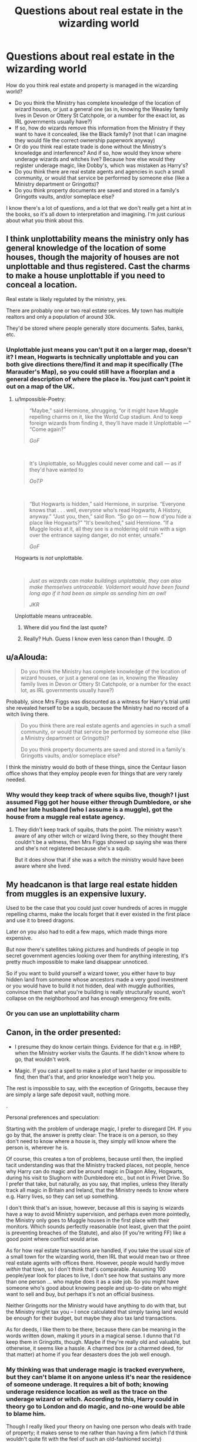 #+TITLE: Questions about real estate in the wizarding world

* Questions about real estate in the wizarding world
:PROPERTIES:
:Score: 15
:DateUnix: 1596558139.0
:DateShort: 2020-Aug-04
:FlairText: Discussion
:END:
How do you think real estate and property is managed in the wizarding world?

- Do you think the Ministry has complete knowledge of the location of wizard houses, or just a general one (as in, knowing the Weasley family lives in Devon or Ottery St Catchpole, or a number for the exact lot, as IRL governments usually have?)
- If so, how do wizards remove this information from the Ministry if they want to have it concealed, like the Black family? (not that I can imagine they would file the correct ownership paperwork anyway)
- Or do you think real estate trade is done without the Ministry's knowledge and interference? And if so, how would they know where underage wizards and witches live? Because how else would they register underage magic, like Dobby's, which was mistaken as Harry's?
- Do you think there are real estate agents and agencies in such a small community, or would that service be performed by someone else (like a Ministry department or Gringotts)?
- Do you think property documents are saved and stored in a family's Gringotts vaults, and/or someplace else?

I know there's a lot of questions, and a lot that we don't really get a hint at in the books, so it's all down to interpretation and imagining. I'm just curious about what you think about this.


** I think unplottability means the ministry only has general knowledge of the location of some houses, though the majority of houses are not unplottable and thus registered. Cast the charms to make a house unplottable if you need to conceal a location.

Real estate is likely regulated by the ministry, yes.

There are probably one or two real estate services. My town has multiple realtors and only a population of around 30k.

They'd be stored where people generally store documents. Safes, banks, etc.
:PROPERTIES:
:Author: Impossible-Poetry
:Score: 7
:DateUnix: 1596560525.0
:DateShort: 2020-Aug-04
:END:

*** Unplottable just means you can't put it on a larger map, doesn't it? I mean, Hogwarts is technically unplottable and you can both give directions there/find it and map it specifically (The Marauder's Map), so you could still have a floorplan and a general description of where the place is. You just can't point it out on a map of the UK.
:PROPERTIES:
:Author: Avalon1632
:Score: 6
:DateUnix: 1596561800.0
:DateShort: 2020-Aug-04
:END:

**** u/Impossible-Poetry:
#+begin_quote
  “Maybe,” said Hermione, shrugging, “or it might have Muggle repelling charms on it, like the World Cup stadium. And to keep foreign wizards from finding it, they'll have made it Unplottable ---” “Come again?”

  /GoF/
#+end_quote

​

#+begin_quote
  It's Unplottable, so Muggles could never come and call --- as if they'd have wanted to

  /OoTP/
#+end_quote

​

#+begin_quote
  “But Hogwarts is hidden,” said Hermione, in surprise. “Everyone knows that . . . well, everyone who's read Hogwarts, A History, anyway.” “Just you, then,” said Ron. “So go on --- how d'you hide a place like Hogwarts?” “It's bewitched,” said Hermione. “If a Muggle looks at it, all they see is a moldering old ruin with a sign over the entrance saying danger, do not enter, unsafe.”

  /GoF/
#+end_quote

Hogwarts is /not/ unplottable.

​

#+begin_quote
  /Just as wizards can make buildings unplottable, they can also make themselves untraceable. Voldemort would have been found long ago if it had been as simple as sending him an owl!/

  /JKR/
#+end_quote

Unplottable means untraceable.
:PROPERTIES:
:Author: Impossible-Poetry
:Score: 12
:DateUnix: 1596564609.0
:DateShort: 2020-Aug-04
:END:

***** Where did you find the last quote?
:PROPERTIES:
:Score: 1
:DateUnix: 1596567216.0
:DateShort: 2020-Aug-04
:END:


***** Really? Huh. Guess I know even less canon than I thought. :D
:PROPERTIES:
:Author: Avalon1632
:Score: 1
:DateUnix: 1596572801.0
:DateShort: 2020-Aug-05
:END:


** u/aAlouda:
#+begin_quote
  Do you think the Ministry has complete knowledge of the location of wizard houses, or just a general one (as in, knowing the Weasley family lives in Devon or Ottery St Catchpole, or a number for the exact lot, as IRL governments usually have?)
#+end_quote

Probably, since Mrs Figgs was discounted as a witness for Harry's trial until she revealed herself to be a squib, because the Ministry had no record of a witch living there.

#+begin_quote
  Do you think there are real estate agents and agencies in such a small community, or would that service be performed by someone else (like a Ministry department or Gringotts)?

  Do you think property documents are saved and stored in a family's Gringotts vaults, and/or someplace else?
#+end_quote

I think the ministry would do both of these things, since the Centaur liason office shows that they employ people even for things that are very rarely needed.
:PROPERTIES:
:Author: aAlouda
:Score: 4
:DateUnix: 1596562085.0
:DateShort: 2020-Aug-04
:END:

*** Why would they keep track of where squibs live, though? I just assumed Figg got her house either through Dumbledore, or she and her late husband (who I assume is a muggle), got the house from a muggle real estate agency.
:PROPERTIES:
:Score: 1
:DateUnix: 1596562485.0
:DateShort: 2020-Aug-04
:END:

**** They didn't keep track of squibs, thats the point. The ministry wasn't aware of any other witch or wizard living there, so they thought there couldn't be a witness, then Mrs Figgs showed up saying she was there and she's not registered because she's a squib.

But it does show that if she was a witch the ministry would have been aware where she lived.
:PROPERTIES:
:Author: aAlouda
:Score: 5
:DateUnix: 1596562887.0
:DateShort: 2020-Aug-04
:END:


** My headcanon is that large real estate hidden from muggles is an expensive luxury.

Used to be the case that you could just cover hundreds of acres in muggle repelling charms, make the locals forget that it ever existed in the first place and use it to breed dragons.

Later on you also had to edit a few maps, which made things more expensive.

But now there's satellites taking pictures and hundreds of people in top secret government agencies looking over them for anything interesting, it's pretty much impossible to make land disappear unnoticed.

So if you want to build yourself a wizard tower, you either have to buy hidden land from someone whose ancestors made a very good investment or you would have to build it not hidden, deal with muggle authorities, convince them that what you're building is really structurally sound, won't collapse on the neighborhood and has enough emergency fire exits.
:PROPERTIES:
:Author: 15_Redstones
:Score: 2
:DateUnix: 1596659049.0
:DateShort: 2020-Aug-06
:END:

*** Or you can use an unplottability charm
:PROPERTIES:
:Score: 2
:DateUnix: 1596689602.0
:DateShort: 2020-Aug-06
:END:


** Canon, in the order presented:

- I presume they do know certain things. Evidence for that e.g. in HBP, when the Ministry worker visits the Gaunts. If he didn't know where to go, that wouldn't work.

- Magic. If you cast a spell to make a plot of land harder or impossible to find, then that's that, and prior knowledge won't help you.

The rest is impossible to say, with the exception of Gringotts, because they are simply a large safe deposit vault, nothing more.

.

Personal preferences and speculation:

Starting with the problem of underage magic, I prefer to disregard DH. If you go by that, the answer is pretty clear: The trace is on a person, so they don't need to know where a house is, they simply will know where the person is, wherever he is.

Of course, this creates a ton of problems, because until then, the implied tacit understanding was that the Ministry tracked places, not people, hence why Harry can do magic and be around magic in Diagon Alley, Hogwarts, during his visit to Slughorn with Dumbledore etc., but not in Privet Drive. So I prefer that take, but naturally, as you say, that implies, unless they literally track all magic in Britain and Ireland, that the Ministry needs to know where e.g. Harry lives, so they can set up something.

I don't think that's an issue, however, because all this is saying is wizards have a way to avoid Ministry supervision, and perhaps even more pointedly, the Ministry only goes to Muggle houses in the first place with their monitors. Which sounds perfectly reasonable (not least, given that the point is preventing breaches of the Statute), and also (if you're writing FF) like a good point where conflict would arise.

As for how real estate transactions are handled, if you take the usual size of a small town for the wizarding world, then IRL that would mean two or three real estate agents with offices there. However, people would hardly move /within/ that town, so I don't think that's comparable. Assuming 100 people/year look for places to live, I don't see how that sustains any more than one person ... who maybe does it as a side job. So you might have someone who's good about knowing people and up-to-date on who might want to sell and buy, but perhaps it's not an official business.

Neither Gringotts nor the Ministry would have anything to do with that, but the Ministry might tax you -- I once calculated that simply taxing land would be enough for their budget, but maybe they also tax land transactions.

As for deeds, I like them to be there, because there can be meaning in the words written down, making it /yours/ in a magical sense. I dunno that I'd keep them in Gringotts, though. Maybe if they're really old and valuable, but otherwise, it seems like a hassle. A charmed box (or a charmed deed, for that matter) at home if you fear desasters does the job well enough.
:PROPERTIES:
:Author: Sescquatch
:Score: 2
:DateUnix: 1596564598.0
:DateShort: 2020-Aug-04
:END:

*** My thinking was that underage magic is tracked everywhere, but they can't blame it on anyone unless it's near the residence of someone underage. It requires a bit of both; knowing underage residence location as well as the trace on the underage wizard or witch. According to this, Harry could in theory go to London and do magic, and no-one would be able to blame him.

Though I really liked your theory on having one person who deals with trade of property; it makes sense to me rather than having a firm (which I'd think wouldn't quite fit with the feel of such an old-fashioned society)
:PROPERTIES:
:Score: 3
:DateUnix: 1596566681.0
:DateShort: 2020-Aug-04
:END:

**** I know its magic but being able to track underage magic or magic is bogus. Im sure they might have some way if telling if magic is used in a area they are investigating but its not like they have technology or science. People give the ministry way too much credit.
:PROPERTIES:
:Author: Aiyania
:Score: -6
:DateUnix: 1596568117.0
:DateShort: 2020-Aug-04
:END:

***** Seems to make sense to me. If something like the Taboo is effective enough that it could have snatchers on Harry's doorstep in minutes of saying Voldemort's name in the Forest of Dean, there's no way the Ministry can't figure out something.

After all, it was how long from Harry casting that patronus to the owl showing up telling him he'd been expelled? Minutes at best. That implies good detection.
:PROPERTIES:
:Author: datcatburd
:Score: 1
:DateUnix: 1596595981.0
:DateShort: 2020-Aug-05
:END:


***** Apparently people are mad I have my own opinion.
:PROPERTIES:
:Author: Aiyania
:Score: -3
:DateUnix: 1596596082.0
:DateShort: 2020-Aug-05
:END:

****** Given that we know that the Ministry can track underage magic, it would appear that your opinion that "being able to track underage magic or magic is bogus" is simply without basis.

Opinions are only worth as much as the justification behind them.
:PROPERTIES:
:Author: Taure
:Score: 5
:DateUnix: 1596608012.0
:DateShort: 2020-Aug-05
:END:


** u/PlusMortgage:
#+begin_quote
  Do you think the Ministry has complete knowledge of the location of wizard houses, or just a general one (as in, knowing the Weasley family lives in Devon or Ottery St Catchpole, or a number for the exact lot, as IRL governments usually have?)
#+end_quote

The Ministry probably know the precise location of most witches and wizards. This is due to 2 things :

1. The Trace. From what we know from canon, the Trace could be compared to some kind of radar (imagine a big map of Britain, where a dot appear every time magic is used near a magical children). We also know that the Trace is unable to discern who used magic, only that magic was used (which is why Dobby was able to frame Harry in CoS).\\
   With that in mind, the Ministry need to know where most witches and wizards live to be effective. Because they both need to know the location of the magical household, to ignore their alerts (in not, families like the Burrow would receive daily letters from them), and they also need to define a "territory" around each Muggle raised children, where every magic used would be attributed to them (like Harry with Little Whinging).
2. The Floo network. From what Arthur Weasley said in GoF, we know that the Floo Network is managed by the Ministry. Since they are the ones connecting each fireplace to the floo network, they must probably know the location of this fireplace, and therefore the location of the Magical household.

Of course, it doesn't mean that the Ministry know where every witches and wizard live. Considering the abilities of most wizards, it is not impossible for one live in autarky without the knowledge of the Ministry, as long as he doesn't use any Ministry service (mainly the floo), and doesn't have any children who would reveal his location with the Trace.
:PROPERTIES:
:Author: PlusMortgage
:Score: 2
:DateUnix: 1596569782.0
:DateShort: 2020-Aug-05
:END:
